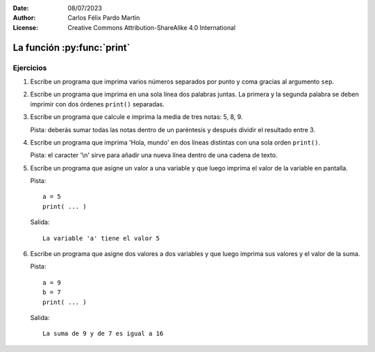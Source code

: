 ﻿:Date: 08/07/2023
:Author: Carlos Félix Pardo Martín
:License: Creative Commons Attribution-ShareAlike 4.0 International


.. _python-print:

La función :py:func:`print`
===========================

.. py:function:: print(*objects, sep=' ', end='\n')

   La función `print()
   <https://docs.python.org/es/3/library/functions.html#print>`__
   sirve para imprimir textos, números y otros objetos en la pantalla.

   Es una herramienta muy útil a la hora de encontrar errores de
   programación y para informar del desarrollo del programa.

   El parámetro **sep** indica qué carácter se va a utilizar para separar
   los distintos objetos que se imprimirán en la pantalla.
   Por defecto es el espacio en blanco.

   El parámetro **end** indica qué carácter se va a utilizar al finalizar
   la impresión. Por defecto es una nueva línea '\\n', pero se puede
   sustituir por una cadena vacía '' para que sucesivos ``print``
   impriman en la misma línea.

   Ejemplos::

      >>> print('Hola, mundo')
          Hola, mundo

      >>> print(3 + 5.6)
          8.6

      >>> print(1, 2, 3, 4, sep=' + ')
          1 + 2 + 3 + 4

      >>> print('Hola,'); print('mundo')
          Hola,
          mundo

      >>> print('Hola,', end=' '); print('mundo')
          Hola, mundo



Ejercicios
----------

#. Escribe un programa que imprima varios números separados por
   punto y coma gracias al argumento ``sep``.


#. Escribe un programa que imprima en una sola línea dos palabras juntas.
   La primera y la segunda palabra se deben imprimir con dos órdenes
   ``print()`` separadas.


#. Escribe un programa que calcule e imprima la media de tres notas:
   5, 8, 9.

   Pista: deberás sumar todas las notas dentro de un paréntesis y después
   dividir el resultado entre 3.


#. Escribe un programa que imprima 'Hola, mundo' en dos líneas distintas
   con una sola orden ``print()``.

   Pista: el caracter '\\n' sirve para añadir una nueva línea
   dentro de una cadena de texto.


#. Escribe un programa que asigne un valor a una variable y que
   luego imprima el valor de la variable en pantalla.

   Pista::

      a = 5
      print( ... )

   Salida::

      La variable 'a' tiene el valor 5

#. Escribe un programa que asigne dos valores a dos variables y que
   luego imprima sus valores y el valor de la suma.

   Pista::

      a = 9
      b = 7
      print( ... )

   Salida::

      La suma de 9 y de 7 es igual a 16



